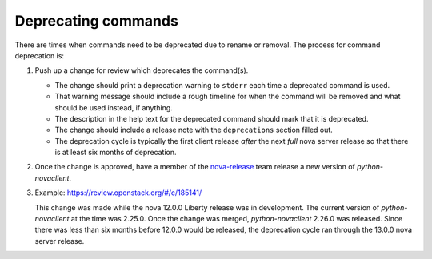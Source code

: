 Deprecating commands
====================

There are times when commands need to be deprecated due to rename or removal.
The process for command deprecation is:

1. Push up a change for review which deprecates the command(s).

   - The change should print a deprecation warning to ``stderr`` each time a
     deprecated command is used.
   - That warning message should include a rough timeline for when the command
     will be removed and what should be used instead, if anything.
   - The description in the help text for the deprecated command should mark
     that it is deprecated.
   - The change should include a release note with the ``deprecations`` section
     filled out.
   - The deprecation cycle is typically the first client release *after* the
     next *full* nova server release so that there is at least six months of
     deprecation.

2. Once the change is approved, have a member of the `nova-release`_ team
   release a new version of `python-novaclient`.

   .. _nova-release: https://review.openstack.org/#/admin/groups/147,members

3. Example: `<https://review.openstack.org/#/c/185141/>`_

   This change was made while the nova 12.0.0 Liberty release was in
   development. The current version of `python-novaclient` at the time was
   2.25.0. Once the change was merged, `python-novaclient` 2.26.0 was released.
   Since there was less than six months before 12.0.0 would be released, the
   deprecation cycle ran through the 13.0.0 nova server release.
